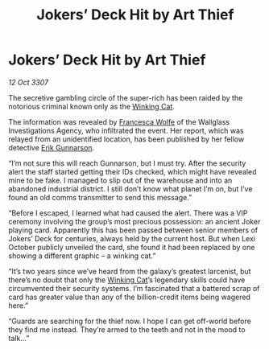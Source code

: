 :PROPERTIES:
:ID:       137db438-138a-436d-bfd4-adc1ce35a9a4
:END:
#+title: Jokers’ Deck Hit by Art Thief
#+filetags: :3307:galnet:

* Jokers’ Deck Hit by Art Thief

/12 Oct 3307/

The secretive gambling circle of the super-rich has been raided by the notorious criminal known only as the [[id:b9519a7c-f00b-4a57-9bcf-964258bdd2d8][Winking Cat]]. 

The information was revealed by [[id:43e76135-cf13-47bf-9a0c-4d46dbdfa19a][Francesca Wolfe]] of the Wallglass Investigations Agency, who infiltrated the event. Her report, which was relayed from an unidentified location, has been published by her fellow detective [[id:0367ce6a-a18b-4bca-a6d1-da93c2dd200f][Erik Gunnarson]]. 

“I’m not sure this will reach Gunnarson, but I must try. After the security alert the staff started getting their IDs checked, which might have revealed mine to be fake. I managed to slip out of the warehouse and into an abandoned industrial district. I still don’t know what planet I’m on, but I’ve found an old comms transmitter to send this message.” 

“Before I escaped, I learned what had caused the alert. There was a VIP ceremony involving the group’s most precious possession: an ancient Joker playing card. Apparently this has been passed between senior members of Jokers’ Deck for centuries, always held by the current host. But when Lexi October publicly unveiled the card, she found it had been replaced by one showing a different graphic – a winking cat.” 

“It’s two years since we’ve heard from the galaxy’s greatest larcenist, but there’s no doubt that only the [[id:b9519a7c-f00b-4a57-9bcf-964258bdd2d8][Winking Cat]]’s legendary skills could have circumvented their security systems. I’m fascinated that a battered scrap of card has greater value than any of the billion-credit items being wagered here.” 

“Guards are searching for the thief now. I hope I can get off-world before they find me instead. They’re armed to the teeth and not in the mood to talk…”
